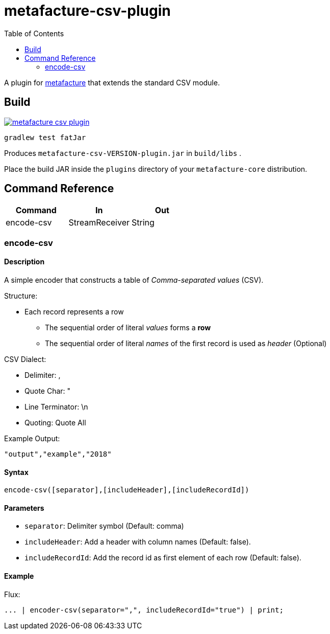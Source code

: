 = metafacture-csv-plugin
:toc:

A plugin for link:https://github.com/metafacture/metafacture-core[metafacture] that extends the standard CSV module.

== Build

image::https://jitpack.io/v/eberhardtj/metafacture-csv-plugin.svg[link="https://jitpack.io/#eberhardtj/metafacture-csv-plugin"]

```
gradlew test fatJar
```

Produces `metafacture-csv-VERSION-plugin.jar` in `build/libs` .

Place the build JAR inside the `plugins` directory of your `metafacture-core` distribution.

== Command Reference

|===
|Command | In | Out

|encode-csv
|StreamReceiver
|String

|===

=== encode-csv

==== Description

A simple encoder that constructs a table of __Comma-separated values__ (CSV).

Structure:

* Each record represents a row
** The sequential order of literal _values_ forms a *row*
** The sequential order of literal _names_ of the first record is used as _header_ (Optional)

CSV Dialect:

* Delimiter: ,
* Quote Char: "
* Line Terminator: \n
* Quoting: Quote All

Example Output:

```
"output","example","2018"
```

==== Syntax

```
encode-csv([separator],[includeHeader],[includeRecordId])
```

==== Parameters

* `separator`: Delimiter symbol (Default: comma)
* `includeHeader`: Add a header with column names (Default: false).
* `includeRecordId`: Add the record id as first element of each row (Default: false).

==== Example

Flux:

```
... | encoder-csv(separator=",", includeRecordId="true") | print;
```
